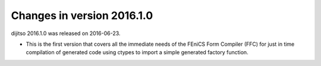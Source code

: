 ===========================
Changes in version 2016.1.0
===========================

dijitso 2016.1.0 was released on 2016-06-23.

- This is the first version that covers all the immediate needs of the
  FEniCS Form Compiler (FFC) for just in time compilation of generated
  code using ctypes to import a simple generated factory function.
